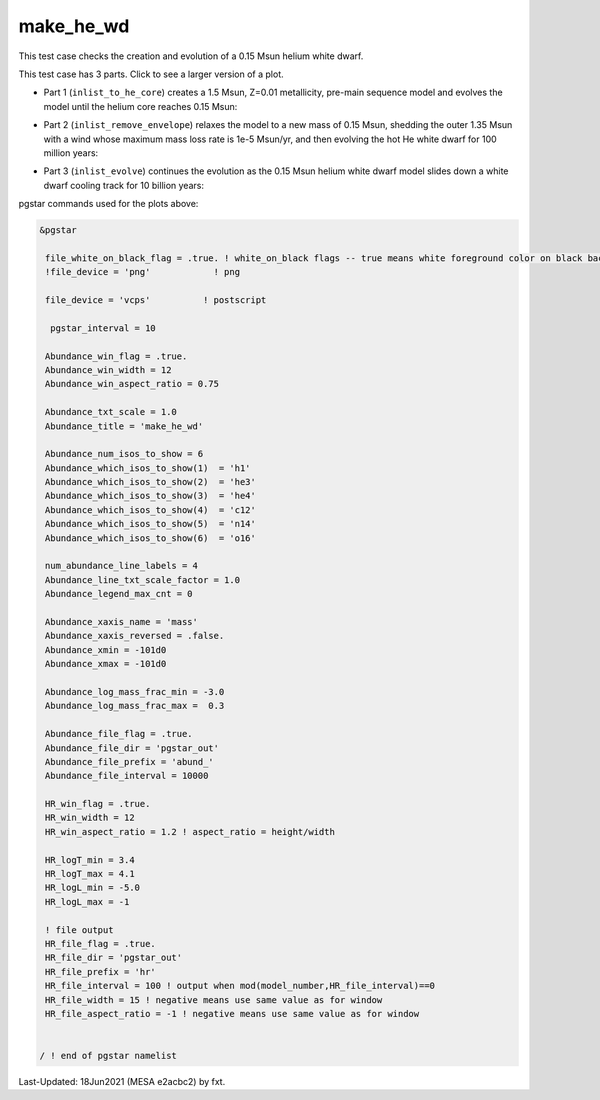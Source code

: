 .. _make_he_wd:

**********
make_he_wd
**********

This test case checks the creation and evolution of a 0.15 Msun helium white dwarf.

This test case has 3 parts. Click to see a larger version of a plot.

* Part 1 (``inlist_to_he_core``) creates a 1.5 Msun, Z=0.01 metallicity, pre-main sequence model and evolves the model until the helium core reaches 0.15 Msun:

.. image:: ../../../star/test_suite/make_he_wd/docs/abund_000515.svg
   :width: 100%

* Part 2 (``inlist_remove_envelope``) relaxes the model to a new mass of 0.15 Msun, shedding the outer 1.35 Msun with a wind whose maximum mass loss rate is 1e-5 Msun/yr, and then evolving the hot He white dwarf for 100 million years:

.. image:: ../../../star/test_suite/make_he_wd/docs/abund_000119.svg
   :width: 100%


* Part 3 (``inlist_evolve``) continues the evolution as the 0.15 Msun helium white dwarf model slides down a white dwarf cooling track for 10 billion years:

.. image:: ../../../star/test_suite/make_he_wd/docs/hr000195.svg
   :width: 100%

pgstar commands used for the plots above:


.. code-block:: console

 &pgstar

  file_white_on_black_flag = .true. ! white_on_black flags -- true means white foreground color on black background
  !file_device = 'png'            ! png

  file_device = 'vcps'          ! postscript

   pgstar_interval = 10

  Abundance_win_flag = .true.
  Abundance_win_width = 12
  Abundance_win_aspect_ratio = 0.75
         
  Abundance_txt_scale = 1.0
  Abundance_title = 'make_he_wd'

  Abundance_num_isos_to_show = 6
  Abundance_which_isos_to_show(1)  = 'h1'
  Abundance_which_isos_to_show(2)  = 'he3'
  Abundance_which_isos_to_show(3)  = 'he4'
  Abundance_which_isos_to_show(4)  = 'c12'
  Abundance_which_isos_to_show(5)  = 'n14'
  Abundance_which_isos_to_show(6)  = 'o16'

  num_abundance_line_labels = 4
  Abundance_line_txt_scale_factor = 1.0
  Abundance_legend_max_cnt = 0

  Abundance_xaxis_name = 'mass' 
  Abundance_xaxis_reversed = .false.
  Abundance_xmin = -101d0
  Abundance_xmax = -101d0

  Abundance_log_mass_frac_min = -3.0 
  Abundance_log_mass_frac_max =  0.3

  Abundance_file_flag = .true.
  Abundance_file_dir = 'pgstar_out'
  Abundance_file_prefix = 'abund_'
  Abundance_file_interval = 10000     

  HR_win_flag = .true.
  HR_win_width = 12
  HR_win_aspect_ratio = 1.2 ! aspect_ratio = height/width

  HR_logT_min = 3.4
  HR_logT_max = 4.1
  HR_logL_min = -5.0
  HR_logL_max = -1

  ! file output
  HR_file_flag = .true.
  HR_file_dir = 'pgstar_out'
  HR_file_prefix = 'hr'
  HR_file_interval = 100 ! output when mod(model_number,HR_file_interval)==0
  HR_file_width = 15 ! negative means use same value as for window
  HR_file_aspect_ratio = -1 ! negative means use same value as for window


 / ! end of pgstar namelist


Last-Updated: 18Jun2021 (MESA e2acbc2) by fxt.
